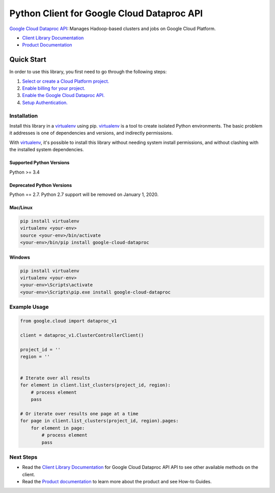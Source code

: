 Python Client for Google Cloud Dataproc API
===========================================

|alpha| |pypi| |versions|

`Google Cloud Dataproc API`_: Manages Hadoop-based clusters and jobs on Google Cloud Platform.

- `Client Library Documentation`_
- `Product Documentation`_

.. |alpha| image:: https://img.shields.io/badge/support-alpha-orange.svg
   :target: https://github.com/googleapis/google-cloud-python/blob/master/README.rst#alpha-support
.. |pypi| image:: https://img.shields.io/pypi/v/google-cloud-dataproc.svg
   :target: https://pypi.org/project/google-cloud-dataproc/
.. |versions| image:: https://img.shields.io/pypi/pyversions/google-cloud-dataproc.svg
   :target: https://pypi.org/project/google-cloud-dataproc/
.. _Google Cloud Dataproc API: https://cloud.google.com/dataproc
.. _Client Library Documentation: https://googlecloudplatform.github.io/google-cloud-python/latest/dataproc/index.html
.. _Product Documentation:  https://cloud.google.com/dataproc

Quick Start
-----------

In order to use this library, you first need to go through the following steps:

1. `Select or create a Cloud Platform project.`_
2. `Enable billing for your project.`_
3. `Enable the Google Cloud Dataproc API.`_
4. `Setup Authentication.`_

.. _Select or create a Cloud Platform project.: https://console.cloud.google.com/project
.. _Enable billing for your project.: https://cloud.google.com/billing/docs/how-to/modify-project#enable_billing_for_a_project
.. _Enable the Google Cloud Dataproc API.:  https://cloud.google.com/dataproc
.. _Setup Authentication.: https://googlecloudplatform.github.io/google-cloud-python/latest/core/auth.html

Installation
~~~~~~~~~~~~

Install this library in a `virtualenv`_ using pip. `virtualenv`_ is a tool to
create isolated Python environments. The basic problem it addresses is one of
dependencies and versions, and indirectly permissions.

With `virtualenv`_, it's possible to install this library without needing system
install permissions, and without clashing with the installed system
dependencies.

.. _`virtualenv`: https://virtualenv.pypa.io/en/latest/


Supported Python Versions
^^^^^^^^^^^^^^^^^^^^^^^^^
Python >= 3.4

Deprecated Python Versions
^^^^^^^^^^^^^^^^^^^^^^^^^^
Python == 2.7. Python 2.7 support will be removed on January 1, 2020.


Mac/Linux
^^^^^^^^^

.. code-block:: console

    pip install virtualenv
    virtualenv <your-env>
    source <your-env>/bin/activate
    <your-env>/bin/pip install google-cloud-dataproc


Windows
^^^^^^^

.. code-block:: console

    pip install virtualenv
    virtualenv <your-env>
    <your-env>\Scripts\activate
    <your-env>\Scripts\pip.exe install google-cloud-dataproc

Example Usage
~~~~~~~~~~~~~

.. code:: py

    from google.cloud import dataproc_v1

    client = dataproc_v1.ClusterControllerClient()

    project_id = ''
    region = ''


    # Iterate over all results
    for element in client.list_clusters(project_id, region):
        # process element
        pass

    # Or iterate over results one page at a time
    for page in client.list_clusters(project_id, region).pages:
        for element in page:
            # process element
            pass

Next Steps
~~~~~~~~~~

-  Read the `Client Library Documentation`_ for Google Cloud Dataproc API
   API to see other available methods on the client.
-  Read the `Product documentation`_ to learn more about the product and see
   How-to Guides.
